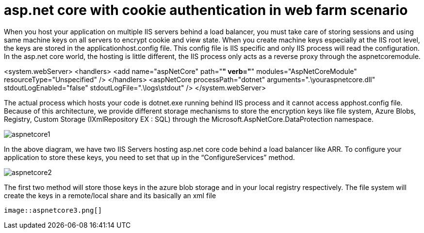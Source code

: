 = asp.net core with cookie authentication in web farm scenario

:hp-tags: asp.net core, webfarm
:hp-alt-title: asp.net core with cookie authentication in web farm scenario
:published_at: 2017-07-30

When you host your application on multiple IIS servers behind a load balancer, you must take care of storing sessions and using same machine keys on all servers to encrypt cookie and view state. When you create machine keys especially at the IIS root level, the keys are stored in the applicationhost.config file. This config file is IIS specific and only IIS process will read the configuration. In the asp.net core world, the hosting is little different, the IIS process only acts as a reverse proxy through the aspnetcoremodule.

<system.webServer>
    <handlers>
      <add name="aspNetCore" path="*" verb="*" modules="AspNetCoreModule" resourceType="Unspecified" />
    </handlers>
    <aspNetCore processPath="dotnet" arguments=".\youraspnetcore.dll" stdoutLogEnabled="false" stdoutLogFile=".\logs\stdout" />
  </system.webServer>

The actual process which hosts your code is dotnet.exe running behind IIS process and it cannot access apphost.config file. Because of this architecture, we provide different storage mechanisms to store the encryption keys like file system, Azure Blobs, Registry, Custom Storage (IXmlRepository EX : SQL) through the Microsoft.AspNetCore.DataProtection namespace.


image::aspnetcore1.png[]

In the above diagram, we have two IIS Servers hosting asp.net core code behind a load balancer like ARR. To configure your application to store these keys, you need to set that up in the “ConfigureServices” method.

image::aspnetcore2.png[]
 

The first two method will store those keys in the azure blob storage and in your local registry respectively. The file system will create the keys in a remote/local share and its basically an xml file

 image::aspnetcore3.png[]
 
 


